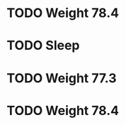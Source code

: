 #+LAST_MOBILE_CHANGE: 2013-01-10 20:03:10





















* TODO Weight 78.4
  :PROPERTIES:
  :ID:       f896bd60-8823-4d20-ac53-58a95c8a40b4
  :END:
* TODO Sleep
  :PROPERTIES:
  :ID:       2c7578f6-55b9-4e32-b47b-9529e820b916
  :END: 

* TODO Weight 77.3
  :PROPERTIES:
  :ID:       67ae6455-e999-46b3-bc49-af3889c1a19a
  :END:



* TODO Weight 78.4
  :PROPERTIES:
  :ID:       0332fac1-ce5b-4720-9db1-591a91272317
  :END:
